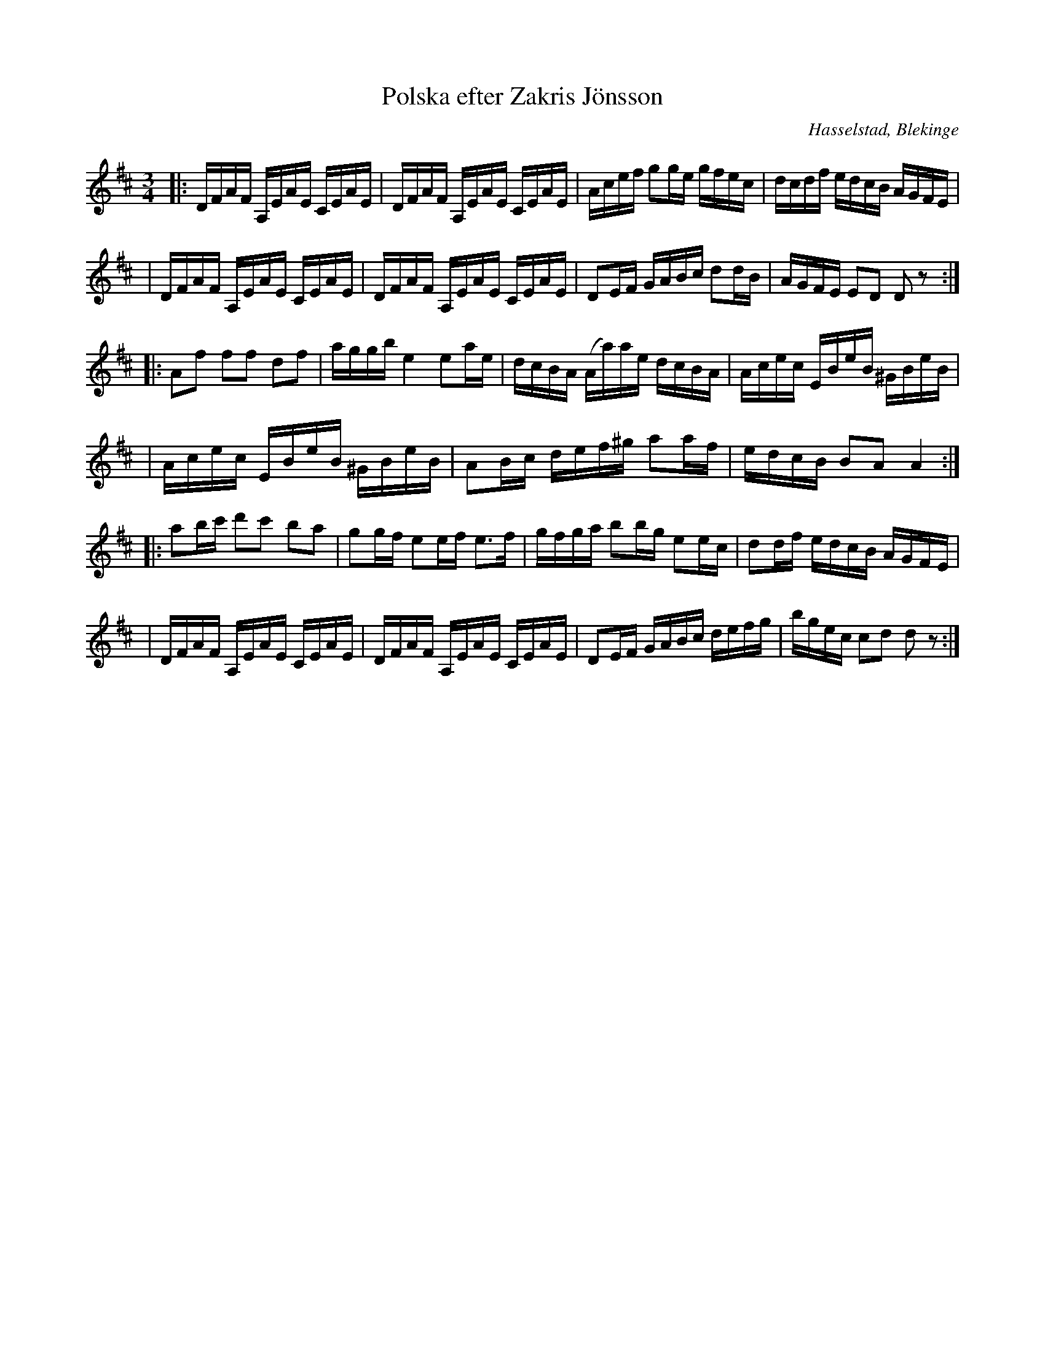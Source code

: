 %%abc-charset utf-8

X:1
T:Polska efter Zakris Jönsson
M:3/4
L:1/16
O:Hasselstad, Blekinge
R:Slängpolska
Z:Andy Davey 2018
K:D
|: DFAF A,EAE CEAE | DFAF A,EAE CEAE | Acef g2ge gfec | dcdf edcB AGFE | 
|  DFAF A,EAE CEAE | DFAF A,EAE CEAE | D2EF GABc d2dB | AGFE E2D2 D2 z2 :| 
|: A2f2 f2f2 d2f2 | aggb e4 e2ae | dcBA (Aa)ae dcBA | Acec EBeB ^GBeB | 
|  Acec EBeB ^GBeB | A2Bc def^g a2af | edcB B2A2 A4 :| 
|: a2bc' d'2c'2 b2a2 | g2gf e2ef e3f | gfga b2bg e2ec | d2df edcB AGFE | 
| DFAF A,EAE CEAE | DFAF A,EAE CEAE | D2EF GABc defg | bgec c2d2 d2 z2 :| 


